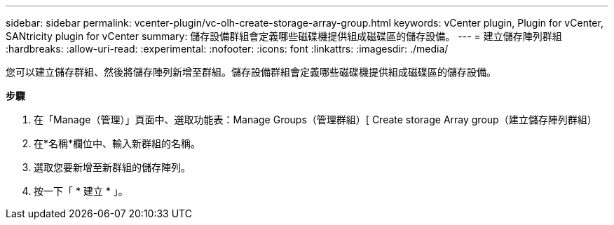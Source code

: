 ---
sidebar: sidebar 
permalink: vcenter-plugin/vc-olh-create-storage-array-group.html 
keywords: vCenter plugin, Plugin for vCenter, SANtricity plugin for vCenter 
summary: 儲存設備群組會定義哪些磁碟機提供組成磁碟區的儲存設備。 
---
= 建立儲存陣列群組
:hardbreaks:
:allow-uri-read: 
:experimental: 
:nofooter: 
:icons: font
:linkattrs: 
:imagesdir: ./media/


[role="lead"]
您可以建立儲存群組、然後將儲存陣列新增至群組。儲存設備群組會定義哪些磁碟機提供組成磁碟區的儲存設備。

*步驟*

. 在「Manage（管理）」頁面中、選取功能表：Manage Groups（管理群組）[ Create storage Array group（建立儲存陣列群組）
. 在*名稱*欄位中、輸入新群組的名稱。
. 選取您要新增至新群組的儲存陣列。
. 按一下「 * 建立 * 」。


